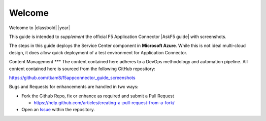 Welcome
-------

Welcome to |classbold| |year|

This guide is intended to *supplement* the official F5 Application Connector |AskF5 guide| 
with screenshots.

.. NOTE::
The steps in this guide deploys the Service Center component in **Microsoft Azure**.
While this is not ideal multi-cloud design, it does allow quick deployment of a 
test environment for Application Connector.

Content Management
***
The content contained here adheres to a DevOps methodology and automation
pipeline.  All content contained here is sourced from the following GitHub 
repository:

https://github.com/tkam8/f5appconnector_guide_screenshots

Bugs and Requests for enhancements are handled in two ways:

- Fork the Github Repo, fix or enhance as required and submit a Pull Request
  
  - https://help.github.com/articles/creating-a-pull-request-from-a-fork/

- Open an 
  `Issue <https://github.com/tkam8/f5appconnector_guide_screenshots/issues>`_ within
  the repository.